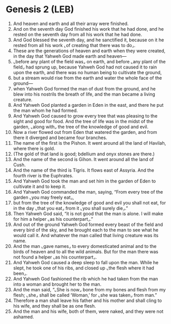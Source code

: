 * Genesis 2 (LEB)
:PROPERTIES:
:ID: LEB/01-GEN02
:END:

1. And heaven and earth and all their array were finished.
2. And on the seventh day God finished his work that he had done, and he rested on the seventh day from all his work that he had done.
3. And God blessed the seventh day, and he sanctified it, because on it he rested from all his work ⌞of creating that there was to do⌟.
4. These are the generations of heaven and earth when they were created, in the day that Yahweh God made earth and heaven—
5. ⌞before any plant of the field was⌟ on earth, and before ⌞any plant of the field⌟ had sprung up, because Yahweh God had not caused it to rain upon the earth, and there was no human being to cultivate the ground,
6. but a stream would rise from the earth and water the whole face of the ground—
7. when Yahweh God formed the man of dust from the ground, and he blew into his nostrils the breath of life, and the man became a living creature.
8. And Yahweh God planted a garden in Eden in the east, and there he put the man whom he had formed.
9. And Yahweh God caused to grow every tree that was pleasing to the sight and good for food. And the tree of life was in the midst of the garden, ⌞along with⌟ the tree of the knowledge of good and evil.
10. Now a river flowed out from Eden that watered the garden, and from there it diverged and became four branches.
11. The name of the first is the Pishon. It went around all the land of Havilah, where there is gold.
12. (The gold of that land is good; bdellium and onyx stones are there.)
13. And the name of the second is Gihon. It went around all the land of Cush.
14. And the name of the third is Tigris. It flows east of Assyria. And the fourth river is the Euphrates.
15. And Yahweh God took the man and set him in the garden of Eden to cultivate it and to keep it.
16. And Yahweh God commanded the man, saying, “From every tree of the garden ⌞you may freely eat⌟,
17. but from the tree of the knowledge of good and evil you shall not eat, for in the day ⌞that you eat⌟ from it ⌞you shall surely die⌟.”
18. Then Yahweh God said, “it is not good that the man is alone. I will make for him a helper ⌞as his counterpart⌟.”
19. And out of the ground Yahweh God formed every beast of the field and every bird of the sky, and he brought each to the man to see what he would call it. And whatever the man called that living creature was its name.
20. And the man ⌞gave names⌟ to every domesticated animal and to the birds of heaven and to all the wild animals. But for the man there was not found a helper ⌞as his counterpart⌟.
21. And Yahweh God caused a deep sleep to fall upon the man. While he slept, he took one of his ribs, and closed up ⌞the flesh where it had been⌟.
22. And Yahweh God fashioned the rib which he had taken from the man into a woman and brought her to the man.
23. And the man said, “⌞She is now⌟ bone from my bones and flesh from my flesh; ⌞she⌟ shall be called ‘Woman,’ for ⌞she was taken⌟ from man.”
24. Therefore a man shall leave his father and his mother and shall cling to his wife, and they shall be as one flesh.
25. And the man and his wife, both of them, were naked, and they were not ashamed.

